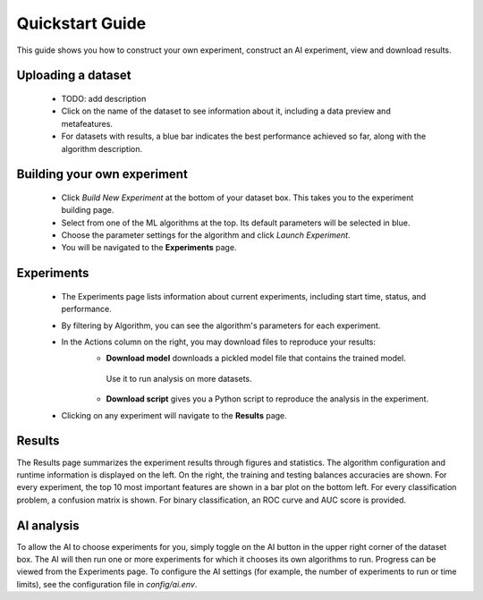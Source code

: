Quickstart Guide
================

This guide shows you how to construct your own experiment, construct an AI experiment, view and download results.

===================
Uploading a dataset
===================

 - TODO: add description
 - Click on the name of the dataset to see information about it, including a data preview and metafeatures. 
 - For datasets with results, a blue bar indicates the best performance achieved so far, along with the algorithm description.

============================
Building your own experiment
============================

 - Click `Build New Experiment` at the bottom of your dataset box. 
   This takes you to the experiment building page. 
 - Select from one of the ML algorithms at the top. 
   Its default parameters will be selected in blue.
 - Choose the parameter settings for the algorithm and click `Launch Experiment`.
 - You will be navigated to the **Experiments** page. 

===========
Experiments 
===========

 - The Experiments page lists information about current experiments, including start time, status, and performance. 
 - By filtering by Algorithm, you can see the algorithm's parameters for each experiment. 
 - In the Actions column on the right, you may download files to reproduce your results:
    - **Download model** downloads a pickled model file that contains the trained model.
     Use it to run analysis on more datasets.
    - **Download script** gives you a Python script to reproduce the analysis in the experiment.
 - Clicking on any experiment will navigate to the **Results** page. 

=======
Results
=======

The Results page summarizes the experiment results through figures and statistics. 
The algorithm configuration and runtime information is displayed on the left.
On the right, the training and testing balances accuracies are shown.
For every experiment, the top 10 most important features are shown in a bar plot on the bottom left.
For every classification problem, a confusion matrix is shown. 
For binary classification, an ROC curve and AUC score is provided.

===========
AI analysis
===========

To allow the AI to choose experiments for you, simply toggle on the AI button in the upper right corner of the dataset box.
The AI will then run one or more experiments for which it chooses its own algorithms to run.
Progress can be viewed from the Experiments page.
To configure the AI settings (for example, the number of experiments to run or time limits), see the configuration file in `config/ai.env`. 
